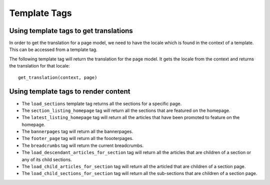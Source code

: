 .. _template-tags:

Template Tags
=============

Using template tags to get translations
---------------------------------------

In order to get the translation for a page model, we need to have the locale which is found in the context of a template.
This can be accessed from a template tag.

The following template tag will return the translation for the page model. It gets the locale from the context and returns the translation for that locale::

    get_translation(context, page)

Using template tags to render content
-------------------------------------

- The ``load_sections`` template tag returns all the sections for a specific page.
- The ``section_listing_homepage`` tag will return all the sections that are featured on the homepage.
- The ``latest_listing_homepage`` tag will return all the articles that have been promoted to feature on the homepage.
- The ``bannerpages`` tag will return all the bannerpages.
- The ``footer_page`` tag will return all the foooterpages.
- The ``breadcrumbs`` tag will return the current breadcrumbs.
- The ``load_descendant_articles_for_section`` tag will return all the articles that are children of a section or any of its child sections.
- The ``load_child_articles_for_section`` tag will return all the articled that are children of a section page.
- The ``load_child_sections_for_section`` tag will return all the sub-sections that are children of a section page.
